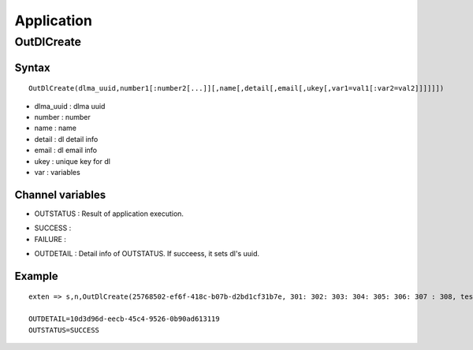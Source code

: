 .. application

***********
Application
***********

OutDlCreate
===========

Syntax
------

::

   OutDlCreate(dlma_uuid,number1[:number2[...]][,name[,detail[,email[,ukey[,var1=val1[:var2=val2]]]]]])

* dlma_uuid : dlma uuid
* number : number
* name : name
* detail : dl detail info
* email : dl email info
* ukey : unique key for dl
* var : variables

Channel variables
-----------------

* OUTSTATUS : Result of application execution.
- SUCCESS : 
- FAILURE : 
* OUTDETAIL : Detail info of OUTSTATUS. If succeess, it sets dl's uuid.

Example
-------

::

   exten => s,n,OutDlCreate(25768502-ef6f-418c-b07b-d2bd1cf31b7e, 301: 302: 303: 304: 305: 306: 307 : 308, test dl client name, test dl client detail, test dl clie@test.com, test dl ukey, var1=val1:var2=val2 : var3 = var3 : var4 = var 4)

   OUTDETAIL=10d3d96d-eecb-45c4-9526-0b90ad613119
   OUTSTATUS=SUCCESS
